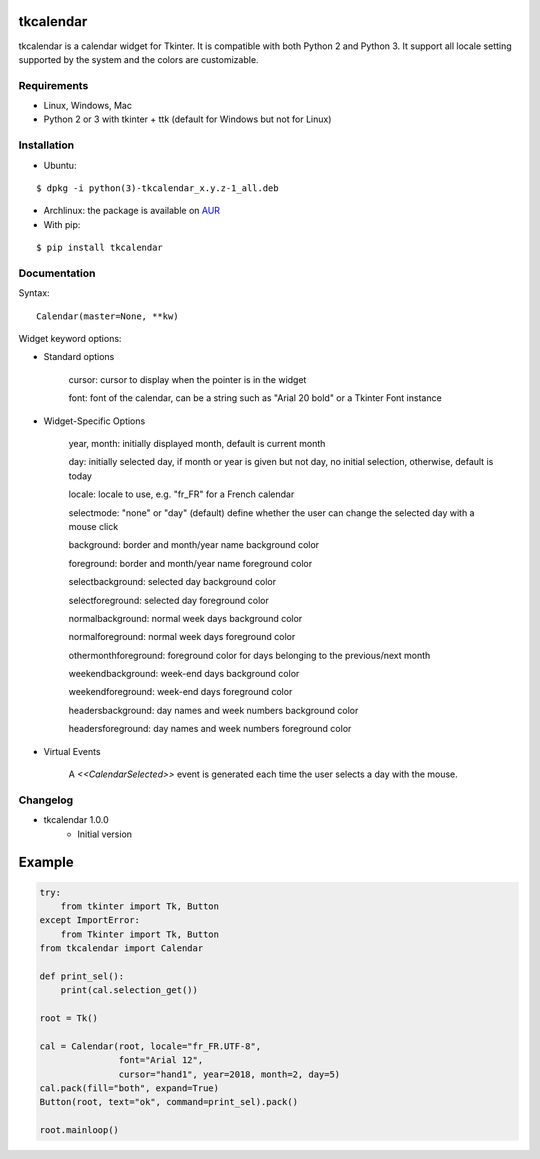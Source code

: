 tkcalendar
==========

tkcalendar is a calendar widget for Tkinter. It is compatible with both Python 2
and Python 3. It support all locale setting supported by the system and the colors
are customizable.


Requirements
------------

- Linux, Windows, Mac
- Python 2 or 3 with tkinter + ttk (default for Windows but not for Linux)


Installation
------------
- Ubuntu:

::

    $ dpkg -i python(3)-tkcalendar_x.y.z-1_all.deb

- Archlinux: the package is available on `AUR <https://aur.archlinux.org/packages/python-tkcalendar>`__

- With pip:

::

    $ pip install tkcalendar


Documentation
-------------

Syntax:

::

    Calendar(master=None, **kw)

Widget keyword options:

* Standard options

    cursor: cursor to display when the pointer is in the widget

    font: font of the calendar, can be a string such as "Arial 20 bold" or a Tkinter Font instance


* Widget-Specific Options

    year, month: initially displayed month, default is current month

    day: initially selected day, if month or year is given but not day, no initial selection, otherwise, default is today

    locale: locale to use, e.g. "fr_FR" for a French calendar

    selectmode: "none" or "day" (default) define whether the user can change the selected day with a mouse click

    background: border and month/year name background color

    foreground: border and month/year name foreground color

    selectbackground: selected day background color

    selectforeground: selected day foreground color

    normalbackground: normal week days background color

    normalforeground: normal week days foreground color

    othermonthforeground: foreground color for days belonging to the previous/next month

    weekendbackground: week-end days background color

    weekendforeground: week-end days foreground color

    headersbackground: day names and week numbers background color

    headersforeground: day names and week numbers foreground color


* Virtual Events

    A `<<CalendarSelected>>` event is generated each time the user selects a day with the mouse.

Changelog
---------

- tkcalendar 1.0.0
    * Initial version

Example
=======

.. code:: python

    try:
        from tkinter import Tk, Button
    except ImportError:
        from Tkinter import Tk, Button
    from tkcalendar import Calendar

    def print_sel():
        print(cal.selection_get())

    root = Tk()

    cal = Calendar(root, locale="fr_FR.UTF-8",
                   font="Arial 12",
                   cursor="hand1", year=2018, month=2, day=5)
    cal.pack(fill="both", expand=True)
    Button(root, text="ok", command=print_sel).pack()

    root.mainloop()
